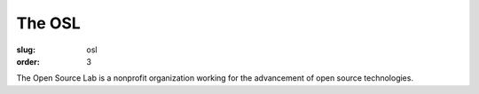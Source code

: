 The OSL
#######
:slug: osl
:order: 3

The Open Source Lab is a nonprofit organization working for the advancement of open source technologies.
